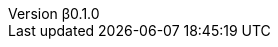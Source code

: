 // 空行禁止(最終行含めて無駄な改行があると設定が有効になりません）
// バージョン定義ファイル
// このファイルの定義はすべてHeader Only項目となります
// ==========
// Document metadata attributes
// ==========
// スペースとコロンを値に使用しないこと
:revnumber: β0.1.0
:revdate: 2024-05-06
// この後ろに改行をつけないこと